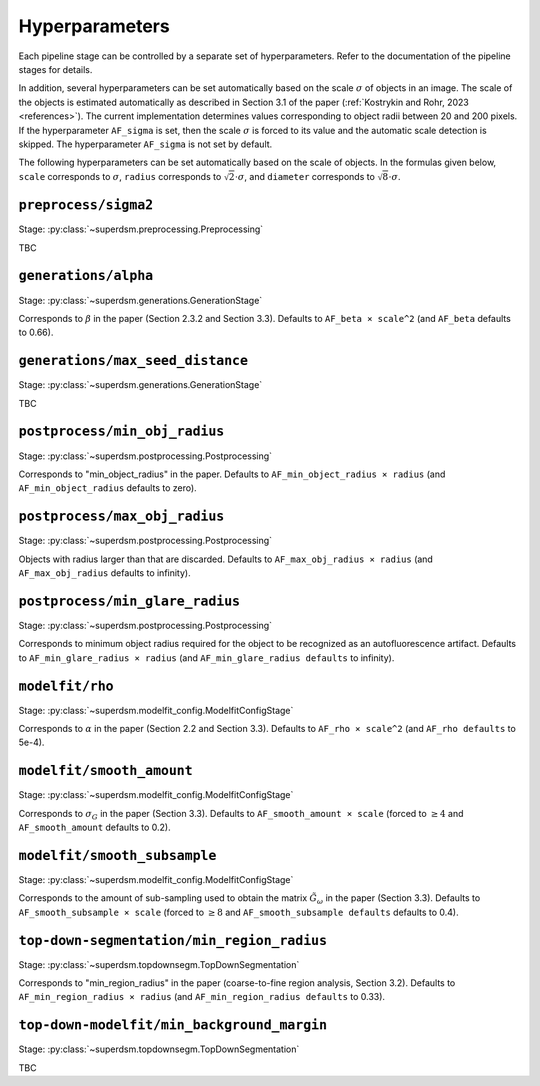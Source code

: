 .. _hyperparameters:

Hyperparameters
===============

Each pipeline stage can be controlled by a separate set of hyperparameters. Refer to the documentation of the pipeline stages for details.

In addition, several hyperparameters can be set automatically based on the scale :math:`\sigma` of objects in an image. The scale of the objects is estimated automatically as described in Section 3.1 of the paper (:ref:`Kostrykin and Rohr, 2023 <references>`). The current implementation determines values corresponding to object radii between 20 and 200 pixels. If the hyperparameter ``AF_sigma`` is set, then the scale :math:`\sigma` is forced to its value and the automatic scale detection is skipped. The hyperparameter ``AF_sigma`` is not set by default.

The following hyperparameters can be set automatically based on the scale of objects. In the formulas given below, ``scale`` corresponds to :math:`\sigma`, ``radius`` corresponds to :math:`\sqrt{2} \cdot \sigma`, and ``diameter`` corresponds to :math:`\sqrt{8} \cdot \sigma`.

``preprocess/sigma2``
---------------------

Stage: :py:class:`~superdsm.preprocessing.Preprocessing`

TBC


``generations/alpha``
---------------------

Stage: :py:class:`~superdsm.generations.GenerationStage`

Corresponds to :math:`\beta` in the paper (Section 2.3.2 and Section 3.3). Defaults to ``AF_beta × scale^2`` (and ``AF_beta`` defaults to 0.66).

``generations/max_seed_distance``
---------------------------------

Stage: :py:class:`~superdsm.generations.GenerationStage`

TBC

``postprocess/min_obj_radius``
------------------------------

Stage: :py:class:`~superdsm.postprocessing.Postprocessing`

Corresponds to "min_object_radius" in the paper. Defaults to ``AF_min_object_radius × radius`` (and ``AF_min_object_radius`` defaults to zero).

``postprocess/max_obj_radius``
------------------------------

Stage: :py:class:`~superdsm.postprocessing.Postprocessing`

Objects with radius larger than that are discarded. Defaults to ``AF_max_obj_radius × radius`` (and ``AF_max_obj_radius`` defaults to infinity).

``postprocess/min_glare_radius``
--------------------------------

Stage: :py:class:`~superdsm.postprocessing.Postprocessing`

Corresponds to minimum object radius required for the object to be recognized as an autofluorescence artifact. Defaults to ``AF_min_glare_radius × radius`` (and ``AF_min_glare_radius defaults`` to infinity).

``modelfit/rho``
----------------

Stage: :py:class:`~superdsm.modelfit_config.ModelfitConfigStage`

Corresponds to :math:`\alpha` in the paper (Section 2.2 and Section 3.3). Defaults to ``AF_rho × scale^2`` (and ``AF_rho defaults`` to 5e-4).

``modelfit/smooth_amount``
--------------------------

Stage: :py:class:`~superdsm.modelfit_config.ModelfitConfigStage`

Corresponds to :math:`\sigma_G` in the paper (Section 3.3). Defaults to ``AF_smooth_amount × scale`` (forced to :math:`\geq 4` and ``AF_smooth_amount`` defaults to 0.2).

``modelfit/smooth_subsample``
-----------------------------

Stage: :py:class:`~superdsm.modelfit_config.ModelfitConfigStage`

Corresponds to the amount of sub-sampling used to obtain the matrix :math:`\tilde G_\omega` in the paper (Section 3.3). Defaults to ``AF_smooth_subsample × scale`` (forced to :math:`\geq 8` and ``AF_smooth_subsample defaults`` defaults to 0.4).

``top-down-segmentation/min_region_radius``
-------------------------------------------

Stage: :py:class:`~superdsm.topdownsegm.TopDownSegmentation`

Corresponds to "min_region_radius" in the paper (coarse-to-fine region analysis, Section 3.2). Defaults to ``AF_min_region_radius × radius`` (and ``AF_min_region_radius defaults`` to 0.33).

``top-down-modelfit/min_background_margin``
-------------------------------------------

Stage: :py:class:`~superdsm.topdownsegm.TopDownSegmentation`

TBC

